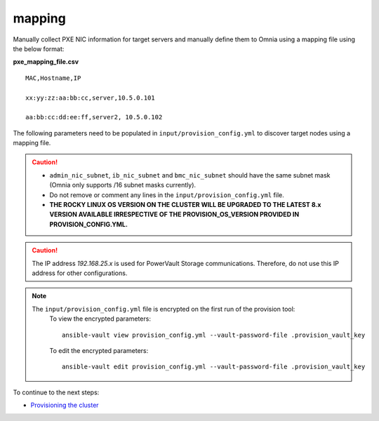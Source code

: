 mapping
--------------
Manually collect PXE NIC information for target servers and manually define them to Omnia using a mapping file using the below format:

**pxe_mapping_file.csv**


::

    MAC,Hostname,IP

    xx:yy:zz:aa:bb:cc,server,10.5.0.101

    aa:bb:cc:dd:ee:ff,server2, 10.5.0.102

The following parameters need to be populated in ``input/provision_config.yml`` to discover target nodes using a mapping file.

.. caution::
    * ``admin_nic_subnet``, ``ib_nic_subnet`` and ``bmc_nic_subnet`` should have the same subnet mask (Omnia only supports /16 subnet masks currently).
    * Do not remove or comment any lines in the ``input/provision_config.yml`` file.
    * **THE ROCKY LINUX OS VERSION ON THE CLUSTER WILL BE UPGRADED TO THE LATEST 8.x VERSION AVAILABLE IRRESPECTIVE OF THE PROVISION_OS_VERSION PROVIDED IN PROVISION_CONFIG.YML.**

.. csv-table:: Parameters
   :file: ../../../Tables/mapping.csv
   :header-rows: 1

.. caution:: The IP address *192.168.25.x* is used for PowerVault Storage communications. Therefore, do not use this IP address for other configurations.

.. note::

    The ``input/provision_config.yml`` file is encrypted on the first run of the provision tool:
        To view the encrypted parameters: ::

            ansible-vault view provision_config.yml --vault-password-file .provision_vault_key

        To edit the encrypted parameters: ::

            ansible-vault edit provision_config.yml --vault-password-file .provision_vault_key



To continue to the next steps:

* `Provisioning the cluster <../installprovisiontool.html>`_
